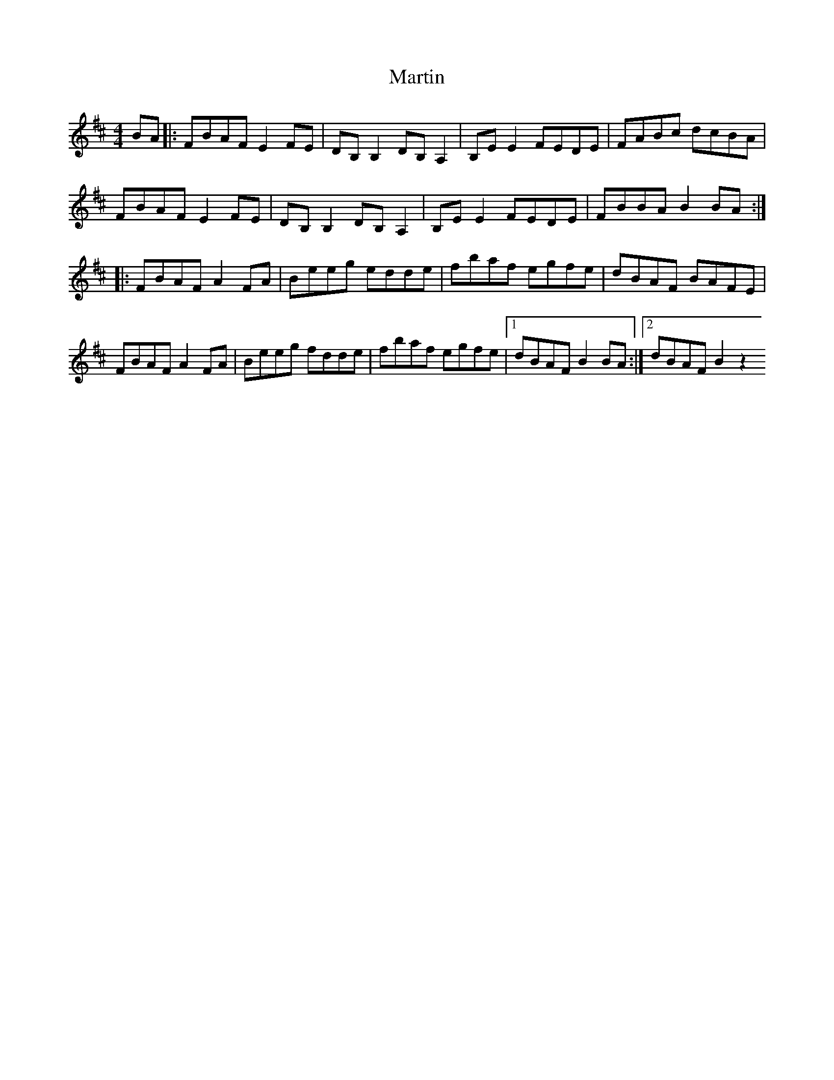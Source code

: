 X: 18
T:Martin 
R:reel
Z:Added by Alf 
M:4/4
L:1/8
K:D
BA|:FBAF E2FE|DB,B,2 DB,A,2|B,EE2 FEDE|FABc dcBA|
FBAF E2FE|DB,B,2 DB,A,2|B,EE2 FEDE|FBBA B2BA:|
|:FBAF A2FA|Beeg edde|fbaf egfe|dBAF BAFE|
FBAF A2FA|Beeg fdde|fbaf egfe|[1 dBAF B2BA:|[2 dBAF B2z2
